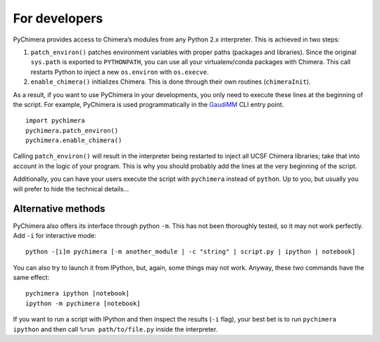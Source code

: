 For developers
==============

PyChimera provides access to Chimera’s modules from any Python 2.x
interpreter. This is achieved in two steps:

1. ``patch_environ()`` patches environment variables with proper paths
   (packages and libraries). Since the original ``sys.path`` is exported
   to ``PYTHONPATH``, you can use all your virtualenv/conda packages
   with Chimera. This call restarts Python to inject a new
   ``os.environ`` with ``os.execve``.

2. ``enable_chimera()`` initializes Chimera. This is done through their
   own routines (``chimeraInit``).

As a result, if you want to use PyChimera in your developments, you only need to execute these lines at the beginning of the script. For example, PyChimera is used programmatically in the `GaudiMM`_ CLI entry point.


::

    import pychimera
    pychimera.patch_environ()
    pychimera.enable_chimera()


Calling ``patch_environ()`` will result in the interpreter being restarted to inject all UCSF Chimera libraries; take that into account in the logic of your program. This is why you should probably add the lines at the very beginning of the script.

Additionally, you can have your users execute the script with ``pychimera`` instead of ``python``. Up to you, but usually you will prefer to hide the technical details...


Alternative methods
-------------------

PyChimera also offers its interface through python ``-m``. This has not
been thoroughly tested, so it may not work perfectly. Add ``-i`` for interactive mode:

::

    python -[i]m pychimera [-m another_module | -c "string" | script.py | ipython | notebook]

You can also try to launch it from IPython, but, again, some things may not
work. Anyway, these two commands have the same effect:

::

    pychimera ipython [notebook]
    ipython -m pychimera [notebook]

If you want to run a script with IPython and then inspect the results
(``-i`` flag), your best bet is to run ``pychimera ipython`` and then
call ``%run path/to/file.py`` inside the interpreter.



.. _GaudiMM: https://github.com/insilichem/gaudi/blob/master/gaudi/cli/gaudi_cli.py#L71